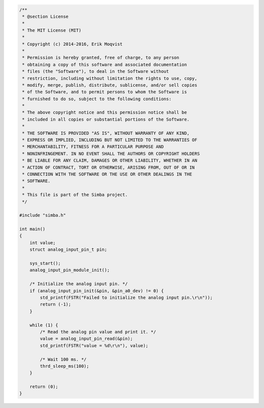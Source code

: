 .. code-block:: c

   /**
    * @section License
    *
    * The MIT License (MIT)
    * 
    * Copyright (c) 2014-2016, Erik Moqvist
    * 
    * Permission is hereby granted, free of charge, to any person
    * obtaining a copy of this software and associated documentation
    * files (the "Software"), to deal in the Software without
    * restriction, including without limitation the rights to use, copy,
    * modify, merge, publish, distribute, sublicense, and/or sell copies
    * of the Software, and to permit persons to whom the Software is
    * furnished to do so, subject to the following conditions:
    *
    * The above copyright notice and this permission notice shall be
    * included in all copies or substantial portions of the Software.
    *
    * THE SOFTWARE IS PROVIDED "AS IS", WITHOUT WARRANTY OF ANY KIND,
    * EXPRESS OR IMPLIED, INCLUDING BUT NOT LIMITED TO THE WARRANTIES OF
    * MERCHANTABILITY, FITNESS FOR A PARTICULAR PURPOSE AND
    * NONINFRINGEMENT. IN NO EVENT SHALL THE AUTHORS OR COPYRIGHT HOLDERS
    * BE LIABLE FOR ANY CLAIM, DAMAGES OR OTHER LIABILITY, WHETHER IN AN
    * ACTION OF CONTRACT, TORT OR OTHERWISE, ARISING FROM, OUT OF OR IN
    * CONNECTION WITH THE SOFTWARE OR THE USE OR OTHER DEALINGS IN THE
    * SOFTWARE.
    *
    * This file is part of the Simba project.
    */
   
   #include "simba.h"
   
   int main()
   {
       int value;
       struct analog_input_pin_t pin;
   
       sys_start();
       analog_input_pin_module_init();
   
       /* Initialize the analog input pin. */
       if (analog_input_pin_init(&pin, &pin_a0_dev) != 0) {
           std_printf(FSTR("Failed to initialize the analog input pin.\r\n"));
           return (-1);
       }
   
       while (1) {
           /* Read the analog pin value and print it. */
           value = analog_input_pin_read(&pin);
           std_printf(FSTR("value = %d\r\n"), value);
   
           /* Wait 100 ms. */
           thrd_sleep_ms(100);
       }
   
       return (0);
   }

